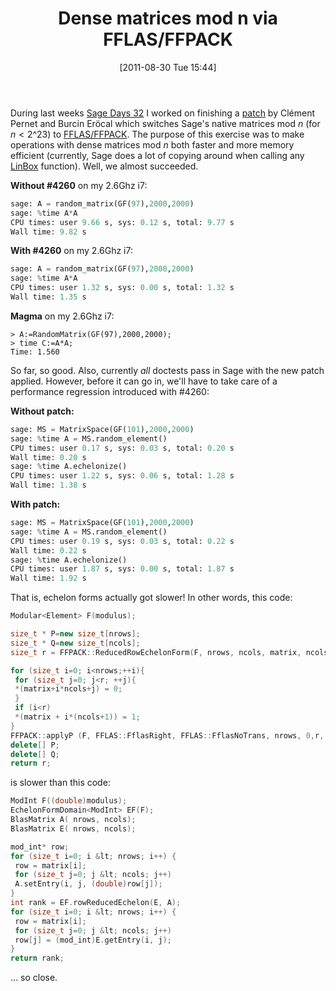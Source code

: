 #+TITLE: Dense matrices mod n via FFLAS/FFPACK
#+POSTID: 545
#+DATE: [2011-08-30 Tue 15:44]
#+OPTIONS: toc:nil num:nil todo:nil pri:nil tags:nil ^:nil TeX:nil
#+CATEGORY: sage
#+TAGS: fflas, ffpack, linbox, linear algebra, sage, sage days

During last weeks [[http://wiki.sagemath.org/days32][Sage Days 32]] I worked on finishing a [[http://trac.sagemath.org/sage_trac/ticket/4260][patch]] by Clément Pernet and Burcin Eröcal which switches Sage's native matrices mod /n/ (for $n<2\^{23}$) to [[http://ljk.imag.fr/membres/Jean-Guillaume.Dumas/FFLAS/][FFLAS/FFPACK]]. The purpose of this exercise was to make operations with dense matrices mod /n/ both faster and more memory efficient (currently, Sage does a lot of copying around when calling any [[http://www.linalg.org/][LinBox]] function). Well, we almost succeeded.

*Without #4260* on my 2.6Ghz i7:

#+BEGIN_SRC python
sage: A = random_matrix(GF(97),2000,2000)
sage: %time A*A
CPU times: user 9.66 s, sys: 0.12 s, total: 9.77 s
Wall time: 9.82 s
#+END_SRC

*With #4260* on my 2.6Ghz i7:

#+BEGIN_SRC python
sage: A = random_matrix(GF(97),2000,2000)
sage: %time A*A
CPU times: user 1.32 s, sys: 0.00 s, total: 1.32 s
Wall time: 1.35 s
#+END_SRC

*Magma* on my 2.6Ghz i7:

#+BEGIN_SRC
> A:=RandomMatrix(GF(97),2000,2000);
> time C:=A*A;
Time: 1.560
#+END_SRC

So far, so good. Also, currently /all/ doctests pass in Sage with the new patch applied. However, before it can go in, we'll have to take care of a performance regression introduced with #4260:

*Without patch:*

#+BEGIN_SRC python
sage: MS = MatrixSpace(GF(101),2000,2000)
sage: %time A = MS.random_element()
CPU times: user 0.17 s, sys: 0.03 s, total: 0.20 s
Wall time: 0.20 s
sage: %time A.echelonize()
CPU times: user 1.22 s, sys: 0.06 s, total: 1.28 s
Wall time: 1.38 s
#+END_SRC

*With patch:*

#+BEGIN_SRC python
sage: MS = MatrixSpace(GF(101),2000,2000)
sage: %time A = MS.random_element()
CPU times: user 0.19 s, sys: 0.03 s, total: 0.22 s
Wall time: 0.22 s
sage: %time A.echelonize()
CPU times: user 1.87 s, sys: 0.00 s, total: 1.87 s
Wall time: 1.92 s
#+END_SRC

That is, echelon forms actually got slower! In other words, this code:

#+BEGIN_SRC cpp
Modular<Element> F(modulus);

size_t * P=new size_t[nrows];
size_t * Q=new size_t[ncols];
size_t r = FFPACK::ReducedRowEchelonForm(F, nrows, ncols, matrix, ncols, P,Q);

for (size_t i=0; i<nrows;++i){
 for (size_t j=0; j<r; ++j){
 *(matrix+i*ncols+j) = 0;
 }
 if (i<r)
 *(matrix + i*(ncols+1)) = 1;
}
FFPACK::applyP (F, FFLAS::FflasRight, FFLAS::FflasNoTrans, nrows, 0,r, matrix, ncols, Q);
delete[] P;
delete[] Q;
return r;
#+END_SRC

is slower than this code:

#+BEGIN_SRC cpp
ModInt F((double)modulus);
EchelonFormDomain<ModInt> EF(F);
BlasMatrix A( nrows, ncols);
BlasMatrix E( nrows, ncols);

mod_int* row;
for (size_t i=0; i &lt; nrows; i++) {
 row = matrix[i];
 for (size_t j=0; j &lt; ncols; j++)
 A.setEntry(i, j, (double)row[j]);
}
int rank = EF.rowReducedEchelon(E, A);
for (size_t i=0; i &lt; nrows; i++) {
 row = matrix[i];
 for (size_t j=0; j &lt; ncols; j++)
 row[j] = (mod_int)E.getEntry(i, j);
}
return rank;
#+END_SRC

... so close.




